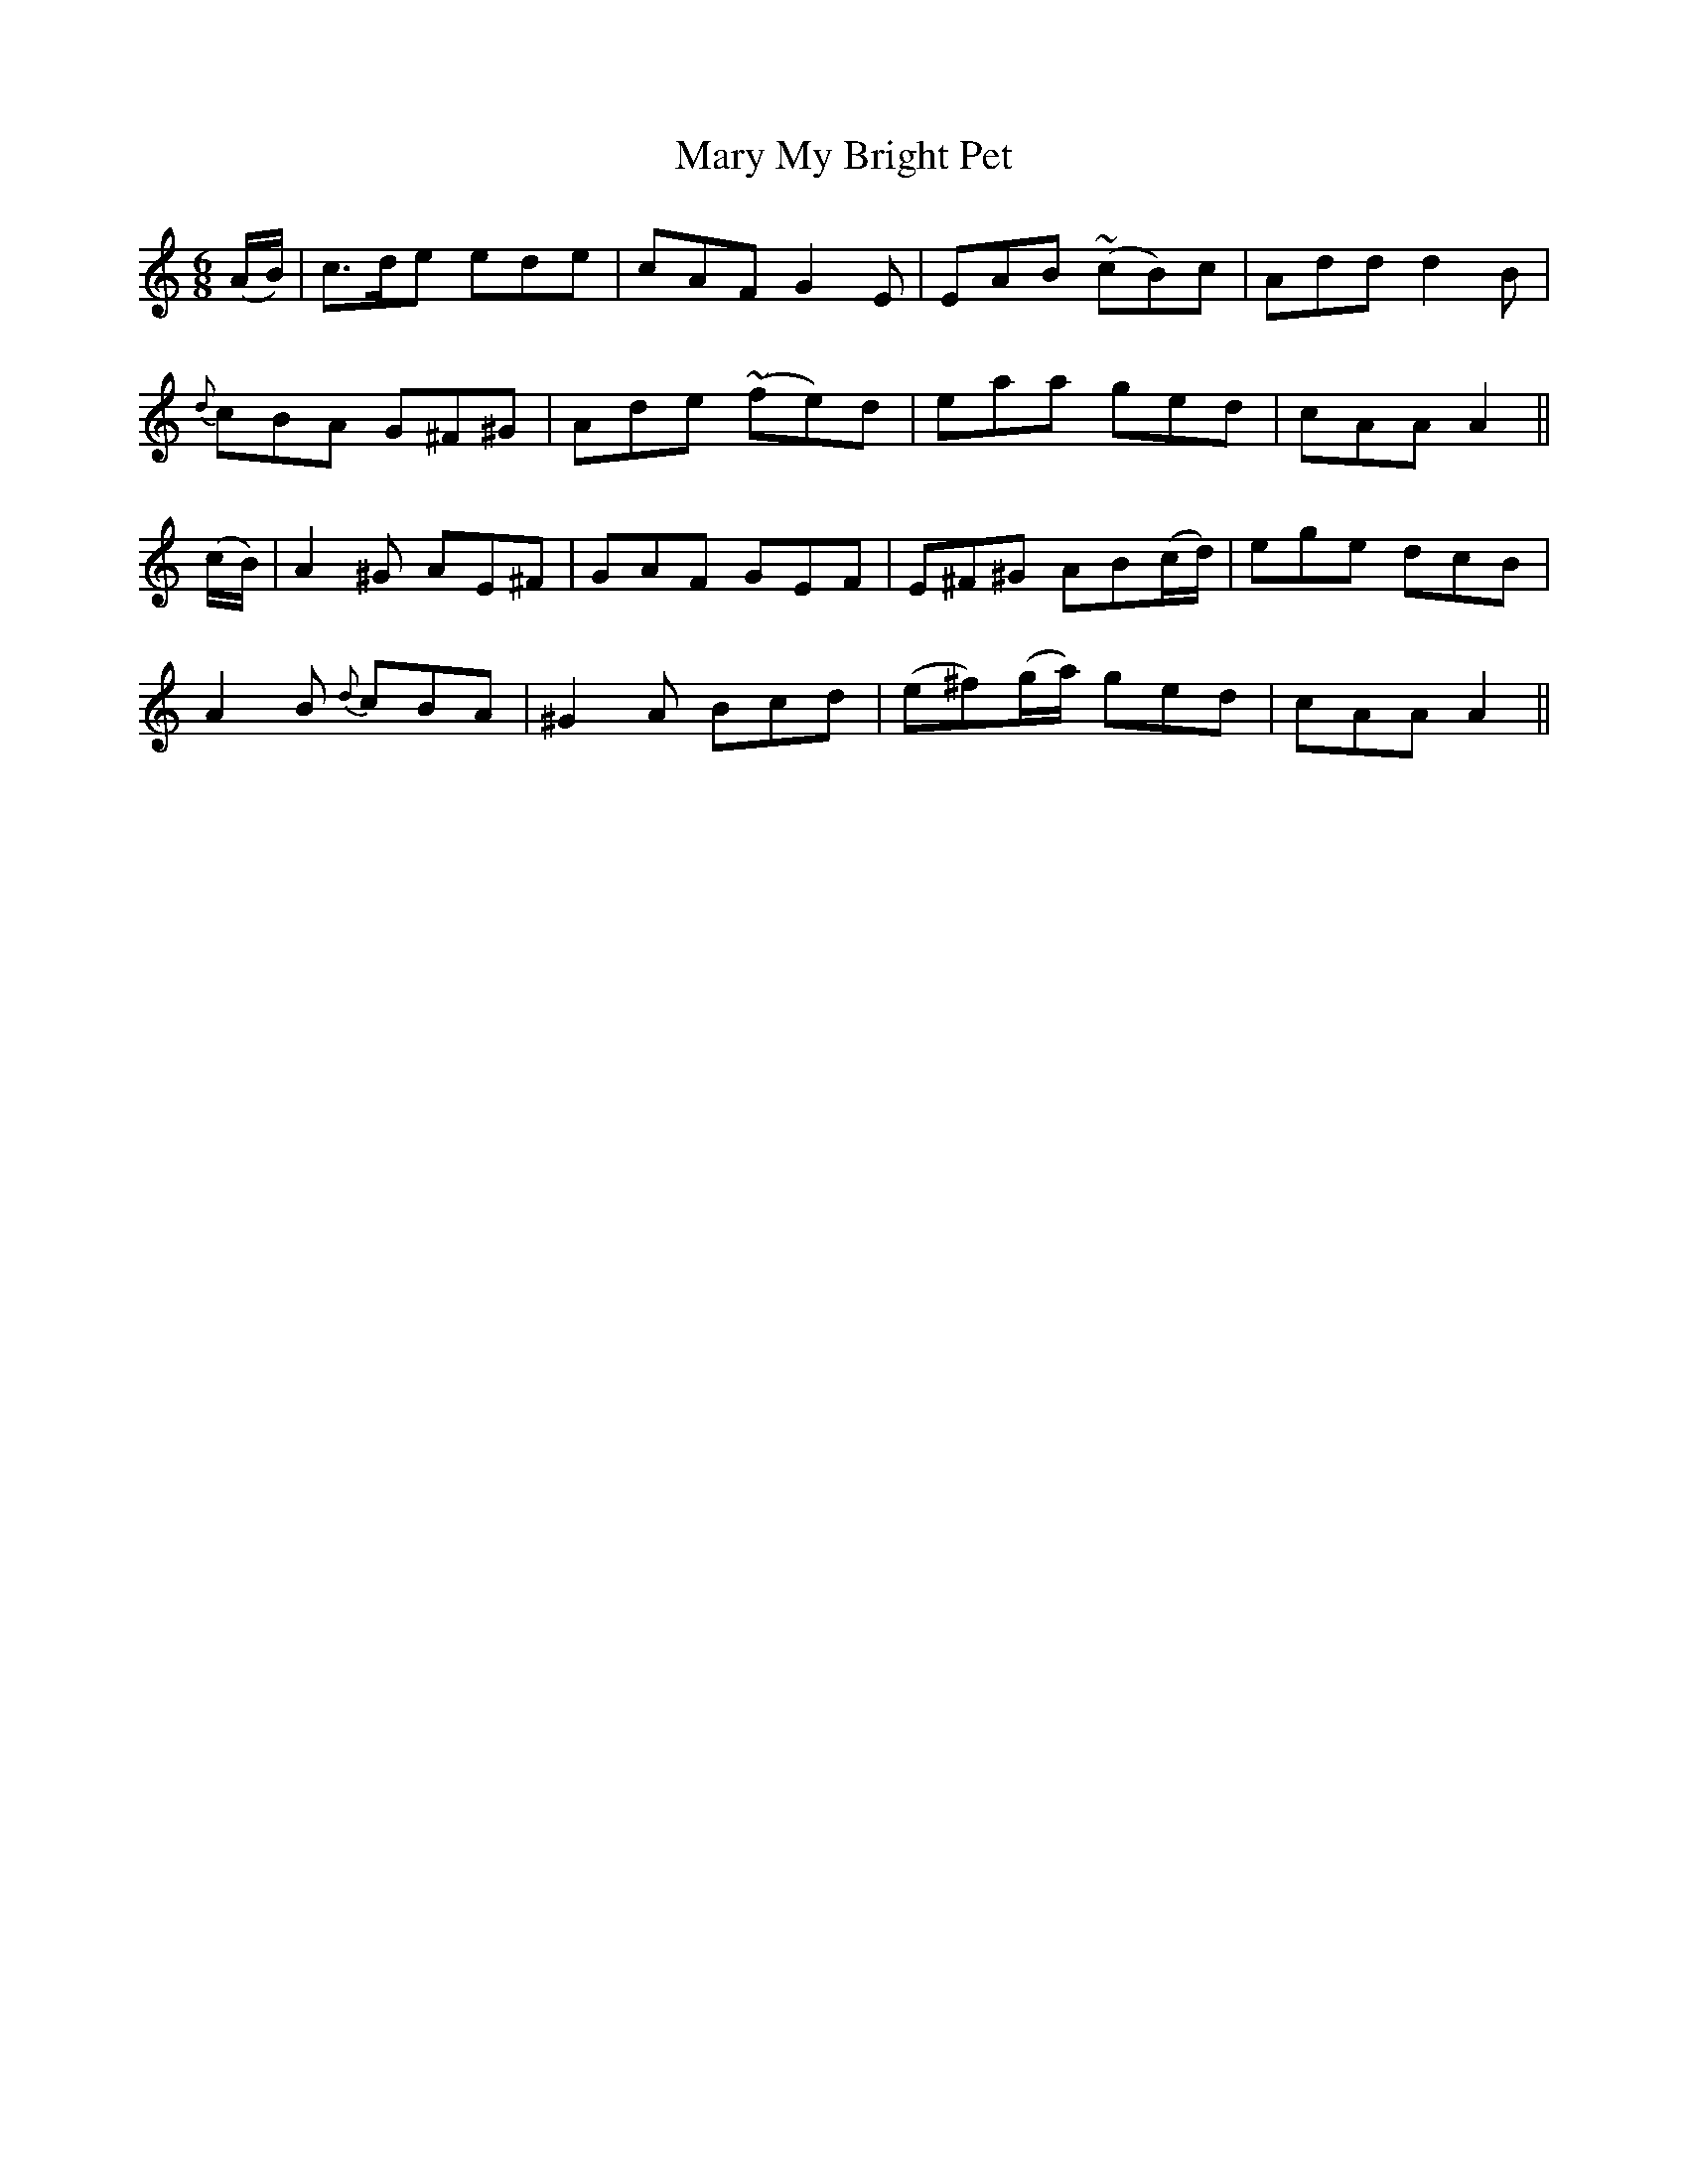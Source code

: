 X:466
T:Mary My Bright Pet
N:"Spirited" "collected by F.O'Neill"
N:Irish title: peata.d geal a .maire
B:O'Neill's 466
M:6/8
L:1/8
K:Am
(A/B/) | c>de ede | cAF G2 E | EAB (~cB)c | Add d2 B |
{d}cBA G^F^G | Ade (~fe)d | eaa ged | cAA A2 ||
(c/B/) | A2 ^G AE^F | GAF GEF | E^F^G AB(c/d/) | ege dcB |
A2 B {d}cBA | ^G2 A Bcd | (e^f)(g/a/) ged | cAA A2 ||
